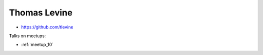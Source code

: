 Thomas Levine
=================




- https://github.com/tlevine


Talks on meetups:

- :ref:`meetup_10`

